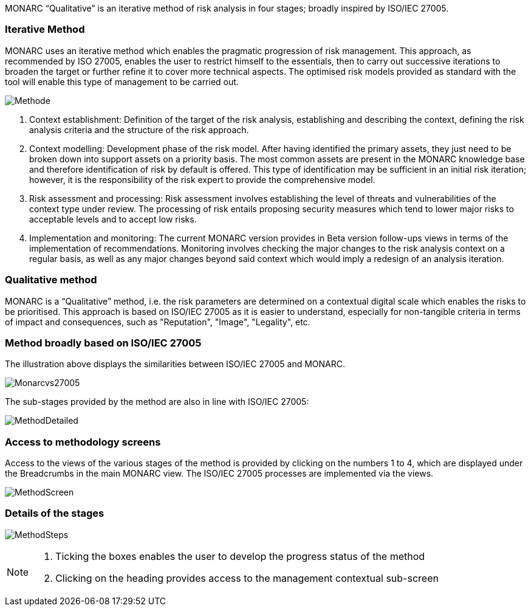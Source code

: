 MONARC “Qualitative” is an iterative method of risk analysis in four stages; broadly inspired by ISO/IEC 27005.

=== Iterative Method

MONARC uses an iterative method which enables the pragmatic progression of risk management. This approach, as recommended by ISO 27005, enables the user to restrict himself to the essentials, then to carry out successive iterations to broaden the target or further refine it to cover more technical aspects. The optimised risk models provided as standard with the tool will enable this type of management to be carried out.

image::Methode.png[align="center"]

1. Context establishment: Definition of the target of the risk analysis, establishing and describing the context, defining the risk analysis criteria and the structure of the risk approach.
2. Context modelling: Development phase of the risk model. After having identified the primary assets, they just need to be broken down into support assets on a priority basis. The most common assets are present in the MONARC knowledge base and therefore identification of risk by default is offered. This type of identification may be sufficient in an initial risk iteration; however, it is the responsibility of the risk expert to provide the comprehensive model.
3. Risk assessment and processing: Risk assessment involves establishing the level of threats and vulnerabilities of the context type under review. The processing of risk entails proposing security measures which tend to lower major risks to acceptable levels and to accept low risks.
4. Implementation and monitoring: The current MONARC version provides in Beta version follow-ups views in terms of the implementation of recommendations. Monitoring involves checking the major changes to the risk analysis context on a regular basis, as well as any major changes beyond said context which would imply a redesign of an analysis iteration.

=== Qualitative method

MONARC is a “Qualitative” method, i.e. the risk parameters are determined on a contextual digital scale which enables the risks to be prioritised. This approach is based on ISO/IEC 27005 as it is easier to understand, especially for non-tangible criteria in terms of impact and consequences, such as "Reputation", "Image", "Legality", etc.

=== Method broadly based on ISO/IEC 27005
The illustration above displays the similarities between ISO/IEC 27005 and MONARC.

image::Monarcvs27005.png[align="center"]

The sub-stages provided by the method are also in line with ISO/IEC 27005:

image::MethodDetailed.png[align="center"]

=== Access to methodology screens

Access to the views of the various stages of the method is provided by clicking on the numbers 1 to 4, which are displayed under the Breadcrumbs in the main MONARC view.
The ISO/IEC 27005 processes are implemented via the views.

image:MethodScreen.png[MethodScreen]

=== Details of the stages

image:MethodSteps.png[MethodSteps]

[NOTE]
===============================================
1. Ticking the boxes enables the user to develop the progress status of the method
2. Clicking on the heading provides access to the management contextual sub-screen
===============================================
